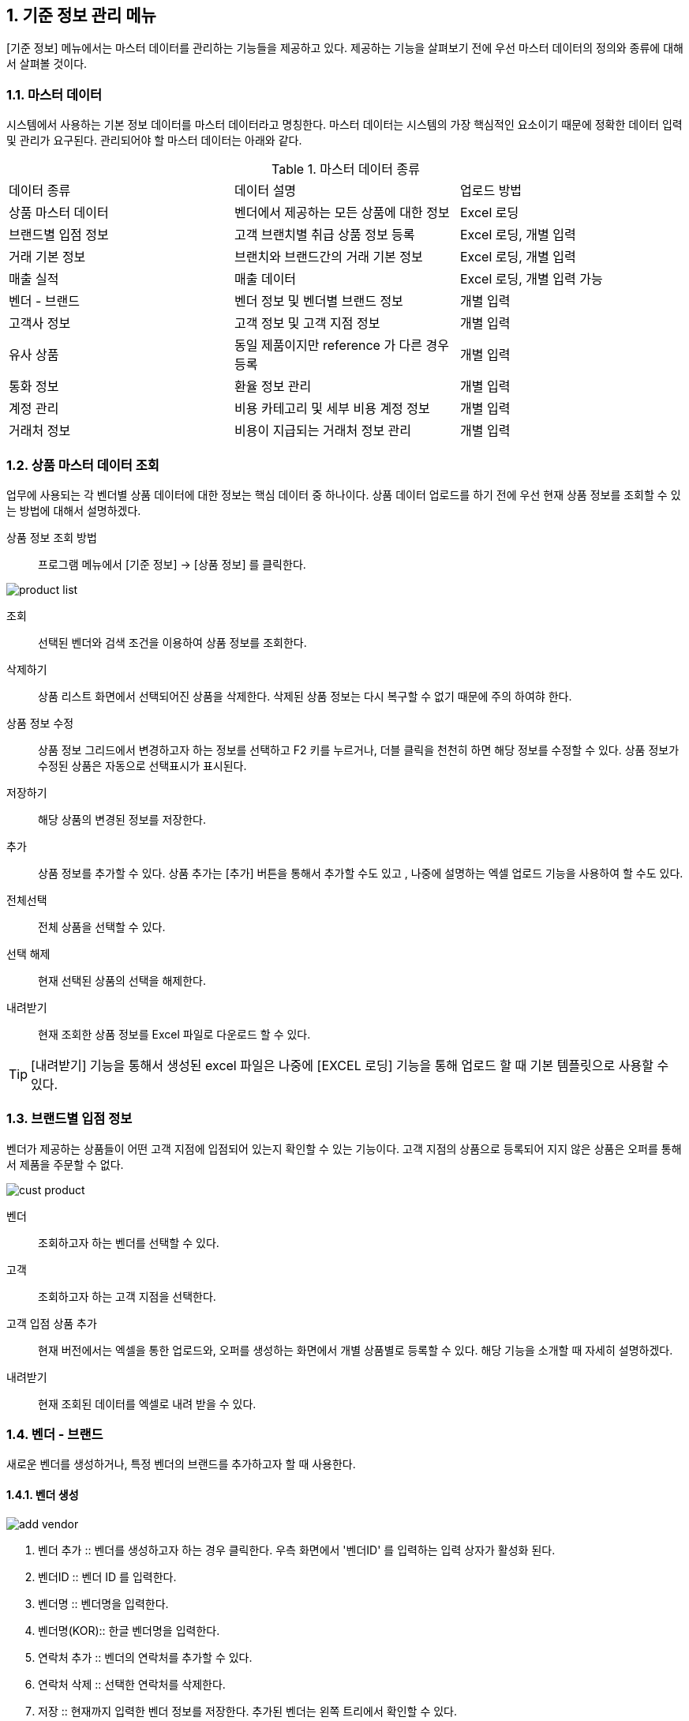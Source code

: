 
:sectnums:

== 기준 정보 관리 메뉴 ==
[기준 정보] 메뉴에서는  마스터 데이터를 관리하는 기능들을 제공하고 있다. 제공하는 기능을 살펴보기 전에 우선 마스터 데이터의 정의와 종류에 대해서 살펴볼 것이다.

=== 마스터 데이터 ===
시스템에서 사용하는 기본 정보 데이터를 마스터 데이터라고 명칭한다. 마스터 데이터는 시스템의 가장 핵심적인 요소이기 때문에 정확한 데이터 입력 및 관리가 요구된다.  관리되어야 할 마스터 데이터는 아래와 같다.

.마스터 데이터 종류
|===
|데이터 종류 | 데이터 설명 | 업로드 방법
|상품 마스터 데이터 | 벤더에서 제공하는 모든 상품에 대한 정보 | Excel 로딩
|브랜드별 입점 정보 | 고객 브랜치별 취급 상품 정보 등록 | Excel 로딩, 개별 입력
|거래 기본 정보 | 브랜치와 브랜드간의 거래 기본 정보 | Excel 로딩, 개별 입력
|매출 실적 | 매출 데이터 | Excel 로딩, 개별 입력 가능
|벤더 - 브랜드 | 벤더 정보 및 벤더별 브랜드 정보 | 개별 입력
|고객사 정보 | 고객 정보 및 고객 지점 정보 | 개별 입력
|유사 상품 | 동일 제품이지만 reference 가 다른 경우 등록 | 개별 입력
|통화 정보 | 환율 정보 관리 | 개별 입력
|계정 관리 | 비용 카테고리 및 세부 비용 계정 정보 | 개별 입력
|거래처 정보 | 비용이 지급되는 거래처 정보 관리 | 개별 입력
|===

=== 상품 마스터 데이터 조회 ===
업무에 사용되는 각 벤더별 상품 데이터에 대한 정보는 핵심 데이터 중 하나이다.  상품 데이터 업로드를 하기 전에 우선 현재 상품 정보를 조회할 수 있는 방법에 대해서 설명하겠다.

상품 정보 조회 방법::
프로그램 메뉴에서 [기준 정보] -> [상품 정보] 를 클릭한다.


image::images/product_list.gif[]

조회::
선택된 벤더와 검색 조건을 이용하여 상품 정보를 조회한다.

삭제하기::
상품 리스트 화면에서 선택되어진 상품을 삭제한다. 삭제된 상품 정보는 다시 복구할 수 없기 때문에 주의 하여햐 한다.

상품 정보 수정::
상품 정보 그리드에서 변경하고자 하는 정보를 선택하고 F2 키를 누르거나, 더블 클릭을 천천히 하면 해당 정보를 수정할 수 있다. 상품 정보가 수정된 상품은 자동으로 선택표시가 표시된다.

저장하기::
해당 상품의 변경된 정보를 저장한다.

추가::
상품 정보를 추가할 수 있다. 상품 추가는 [추가] 버튼을 통해서 추가할 수도 있고 , 나중에 설명하는 엑셀 업로드 기능을 사용하여 할 수도 있다.

전체선택::
전체 상품을 선택할 수 있다.

선택 해제::
현재 선택된 상품의 선택을 해제한다.

내려받기::
현재 조회한 상품 정보를 Excel 파일로 다운로드 할 수 있다.

TIP: [내려받기] 기능을 통해서 생성된 excel 파일은 나중에 [EXCEL 로딩] 기능을 통해 업로드 할 때 기본 템플릿으로 사용할 수 있다.


=== 브랜드별 입점 정보 ===
벤더가 제공하는 상품들이 어떤 고객 지점에 입점되어 있는지 확인할 수 있는 기능이다. 고객 지점의 상품으로 등록되어 지지 않은 상품은 오퍼를 통해서 제품을 주문할 수 없다.

image::images/cust_product.gif[]

벤더::
조회하고자 하는 벤더를 선택할 수 있다.

고객::
조회하고자 하는 고객 지점을 선택한다.

고객 입점 상품 추가 ::
현재 버전에서는 엑셀을 통한 업로드와, 오퍼를 생성하는 화면에서 개별 상품별로 등록할 수 있다. 해당 기능을 소개할 때 자세히 설명하겠다.

내려받기::
현재 조회된 데이터를 엑셀로 내려 받을 수 있다.

=== 벤더 - 브랜드 ===
새로운 벤더를 생성하거나, 특정 벤더의 브랜드를 추가하고자 할 때 사용한다.

==== 벤더 생성 ====
image::images/add_vendor.gif[]

. 벤더 추가 ::
벤더를 생성하고자 하는 경우 클릭한다. 우측 화면에서 '벤더ID' 를 입력하는 입력 상자가 활성화 된다.

. 벤더ID ::
벤더 ID 를 입력한다.

. 벤더명 ::
벤더명을 입력한다.

. 벤더명(KOR)::
한글 벤더명을 입력한다.

. 연락처 추가 ::
벤더의 연락처를 추가할 수 있다.

. 연락처 삭제 ::
선택한 연락처를 삭제한다.

. 저장 ::
현재까지 입력한 벤더 정보를 저장한다. 추가된 벤더는 왼쪽 트리에서 확인할 수 있다.

==== 벤더 삭제 ====
화면의 왼쪽 트리에서 삭제할 벤더를 선택한 후 '벤더 삭제' 버튼을 클릭한다.

==== 브랜드 생성 ====
왼쪽 화면에서 브랜드를 추가할 벤더를 선택한 후 위 메뉴 중 '브랜드 추가' 버튼을 누른다.

image::images/add_brand.gif[]

. 브랜드 추가 : 선택한 벤더 아래로 브랜드를 생성한다.

. 브랜드 ID : 추가할 브랜드의 ID 를 입력한다. 기존에 존재하는 ID 를 입력하면 브랜드 생성이 되지 않는다.

. 브랜드명 : 생성할 브랜드 이름을 입력한다.

. 인보이스 헤더 : 해당 브랜드에 대한 인보이스를 만들 때  인보이스 번호를 생성하게 된다. 인보이스 번호(예:AGXXXXXXXX) 는 인보이스 헤더를 포함하는데, 이 때 사용되는 인보이스 헤더를 지정한다.

. 벤더명 : 브랜드가 속하게 되는 벤더명이다. 왼쪽 창에서 선택한 벤더명이 여기에 표시된다.

. Currency for Sale : Sales 에 사용되는 통화 단위를 지정한다.

. Currency for Net : 순이익에 사용되는 통화 단위를 지정한다

. Currency for Invoice : 인보이스에 사용되는 통화 단위를 지정한다.

. 인보이스 주소 : 인보이스에 기록되는 인보이스 주소를 지정한다.

. 연락처 추가 : 해당 브랜드의 연락처 정보들을 지정한다.

필요한 정보를 입력했으면 하단의 '저장' 버튼을 클릭한다.

==== 브랜드 삭제 ====
선택한 브랜드를 삭제한다.

=== 고객사 정보 ===
고객과 고객 지점에 대한 기준 정보를 입력한다.

==== 고객 추가 ====
신규 고객을 등록해야 하는 경우 [기준 정보] -> [고객사 정보] 메뉴를 클릭하면 고객 등록 화면을 확인할 수 있다.


image::images/add_customer.gif[]

. 고객 추가 : 새로운 고객을 추가하려면 '고객 추가' 버튼을 클릭한다.

. 고객 아이디 : 추가하려는 고객의 ID 를 입력한다.

. 고객명 : 추가하려는 고객명을 입력한다.

. 연락처 추가 : 고객 연락처 정보를 입력한다.

. 추가정보 : 고객에 대한 기타 정보를 입력한다. 자유 포맷이기 때문에 아무런 내용이나 입력하면 된다.

. 저장 : 입력한 정보를 바탕으로 새로운 고객을 생성한다.

==== 고객 삭제 ====
삭제하려는 고객을 선택하고 '고객 삭제' 버튼을 누르면 고객을 삭제할 수 있다.

==== 고객 지점 추가 ====
특정 고객 이하에 신규 고객 지점 등록이 필요하면, 해당 '고객' 을 왼쪽 화면에서 클릭한 후 '고객 지점 추가' 버튼을 클릭한다.

image::images/add_customer_branch.gif[]

. 고객 지점 추가 : 신규 고객 지점을 추가하고자 할 때 클릭한다.

. 고객 지점 아이디 : 추가하고자 하는 고객 지점의 아이디를 입력한다. 기존에 존재하는 아이디를 입력하면 생성이 되지 않는다.

. 고객 지점명 : 추가하고자 하는 고객 지점명을 입력한다.

. 고객 ID : 왼쪽 창에서 선택한 고객ID 를 확인할 수 있다. 자동으로 해당 고객 ID 가 설정된다.

. 연락처 추가 : 고객 지점의 연락처 정보를 추가한다.

. 추가 정보 : 고객 지점에 대한 추가 정보를 자유로운 형식으로 입력한다.

. 저장 : 입력한 정보를 바탕으로 고객 지점을 생성한다.

==== 고객 지점 삭제 ====
삭제하려는 고객 지점을 선택하고, '고객 지점 삭제' 버튼을 클릭한다.

==== 새로 고침 ====
고객 및 고객 지점 정보를 최신 내용으로 갱신한다.


=== 거래 기본 정보 ===
'거래 기본 정보' 기능은 고객 지점과 브랜드 사이의 거래에 대한 기본 정보를 입력하는 기능이다. '거래 기본 정보' 데이터를 입력하려면, [기준 정보] -> [거래 기본 정보] 를 클릭한다.

image::images/branch_brand.gif[]

. 브랜치: 고객 지점을 선택한다.
. 브랜드: 브랜드를 선택한다.
. 조 회 : 선택한 고객 지점과 브랜드 간의 거래 정보를 조회한다.
. 저장하기 : 수정한 내용을 저장한다.
. 내려받기 : 조회한 내용을 엑셀로 내려 받는다.  여기서 내려 받은 엑셀을 나중에 데이터를 업로드 할 때 템플릿으로 활용할 수 있다.


==== 거래 기본 정보 생성 ====
현재 버전에서 새로운 거래 기본 정보를 생성하려면, [EXCEL 로딩] 기능을 이용해야 한다. 해당 메뉴를 설명하는 장에서 자세히 설명한다.


=== 유사 상품 정보 관리 ===

[유사 상품 정보 관리] 기능은 동일한 상품이지만, 벤더에서 reference 를 변경한 경우 이를 관리하기 위한 기능이다. 유사 상품으로 등록된 상품은 매출 데이터 및 통계 작업에서 동일한 상품으로 취급되어 계산된다.

image::images/prod_refer.gif[]

. 조회: 현재 등록되어 있는 유사 상품을 조회한다.
. 생성: 새로운 유사 상품을 등록한다.
. 삭제: 선택한 유사 상품 정보를 삭제한다.

==== 유사 상품 정보 등록 ====
[생성] 버튼을 클릭하면 아래와 같은 유사 상품 등록 화면을 확인할 수 있다.

image::images/add_refer.gif[800,400]
. REFERENCE : 상품의 REFERENCE 번호를 입력한다.
. REFERENCE2 : 상품의 유사 번호로 사용할 REFERENCE 를 입력한다.

=== 통화 관리 ===
업무에 사용하는 환율 정보를 관리한다.

image::images/currency.gif[800,400]

. 조회 : 현재 등록되어 있는 환율 정보를 조회한다.
. 추가 : 새로운 환율 정보를 등록한다.
. 저장 : 수정한 환율 정보를 저장한다.
. 삭제 : 환율 정보를 삭제한다.

==== 환율 정보 추가 ====
[추가] 버튼을 클릭하면 새로운 환율 정보를 등록할 수 있다.

image::images/add_currency.gif[800,400]

==== 환율 정보 수정 ====
기존의 환율 정보를 수정하려면, 수정할 환율 정보 데이터를 선택하고 F2 키를 눌러서 편집 모드로 들어간다. 정보 수정 후에는 [저장] 버튼을 클릭해서 변경된 정보를 저장한다.

image::images/edit_currency.gif[800,400]

=== 계정 관리 ===
내부 비용에 대한 비용 계정 코드를 관리할 수 있는 기능입니다.
현재 개발중입니다.

=== 거래처 기본 정보 ===
거래처는 벤더나 고객 외에도, 비용을 지급하거나 청구하는 창구를 말합니다. 예를 들어 지출 결의서를 작성할 때 사용할 수 있습니다.

image::images/partner.gif[]

. 조회 : 현재 등록되어 있는 파트너 정보를 조회한다.
. 거래처 추가 : 새로운 거래처를 추가한다.
. 거래처 수정 : 선택한 거래처의 정보를 수정한다.
. 거래처 삭제 : 선택한 거래처를 삭제한다.

==== 거래처 추가 ====
[거래처 추가] 버튼을 클릭하여 새로운 거래처를 추가한다. 거래처 추가 화면에서는 거래처명, 연락처, 그리고 은행 정보를 입력할 수 있다.

image::images/add_partner.gif[]
. 저장 : 입력한 정보를 기반으로 새로운 파트너 정보를 생성한다.
. 연락처 추가 : 새로운 연락처를 추가한다.
. 연락처 삭제: 선택한 연락처 정보를 삭제한다.
. 은행 정보 추가 : 파트너의 은행 계좌 정보를 추가한다.
. 은행 정보 삭제 : 선택한 은행 계좌 정보를 삭제한다.
